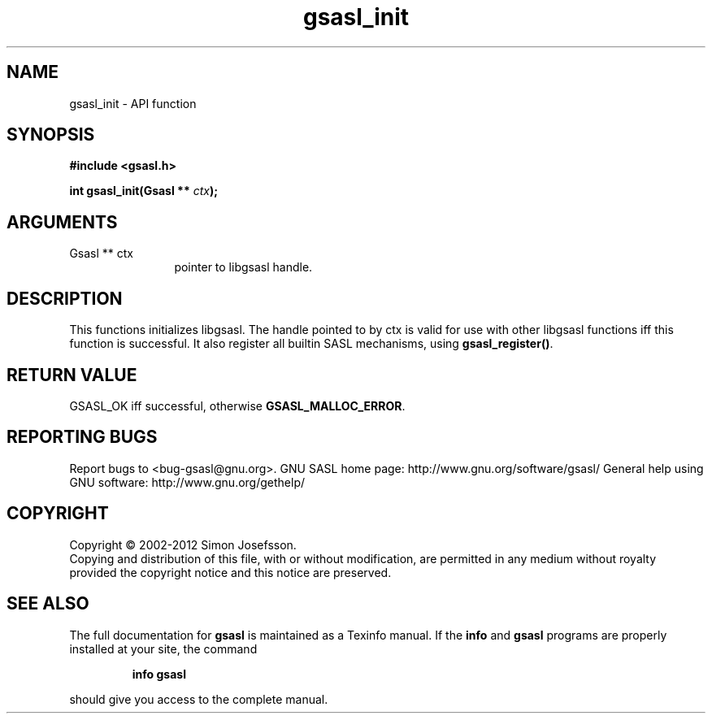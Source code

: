 .\" DO NOT MODIFY THIS FILE!  It was generated by gdoc.
.TH "gsasl_init" 3 "1.8.1" "gsasl" "gsasl"
.SH NAME
gsasl_init \- API function
.SH SYNOPSIS
.B #include <gsasl.h>
.sp
.BI "int gsasl_init(Gsasl ** " ctx ");"
.SH ARGUMENTS
.IP "Gsasl ** ctx" 12
pointer to libgsasl handle.
.SH "DESCRIPTION"
This functions initializes libgsasl.  The handle pointed to by ctx
is valid for use with other libgsasl functions iff this function is
successful.  It also register all builtin SASL mechanisms, using
\fBgsasl_register()\fP.
.SH "RETURN VALUE"
GSASL_OK iff successful, otherwise
\fBGSASL_MALLOC_ERROR\fP.
.SH "REPORTING BUGS"
Report bugs to <bug-gsasl@gnu.org>.
GNU SASL home page: http://www.gnu.org/software/gsasl/
General help using GNU software: http://www.gnu.org/gethelp/
.SH COPYRIGHT
Copyright \(co 2002-2012 Simon Josefsson.
.br
Copying and distribution of this file, with or without modification,
are permitted in any medium without royalty provided the copyright
notice and this notice are preserved.
.SH "SEE ALSO"
The full documentation for
.B gsasl
is maintained as a Texinfo manual.  If the
.B info
and
.B gsasl
programs are properly installed at your site, the command
.IP
.B info gsasl
.PP
should give you access to the complete manual.
